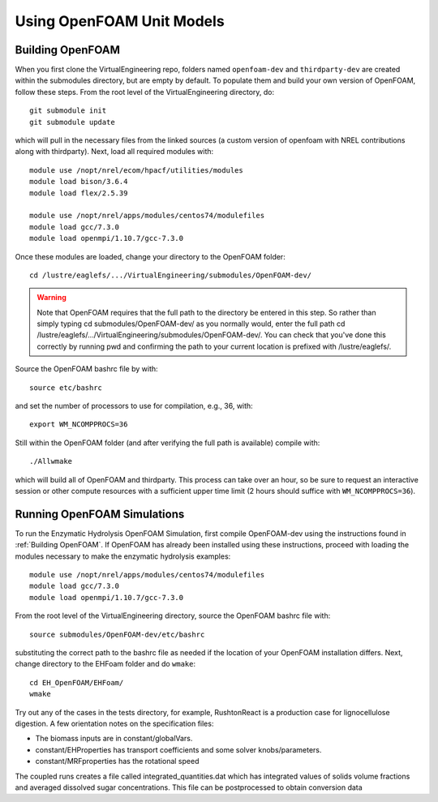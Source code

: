 Using OpenFOAM Unit Models
==========================

Building OpenFOAM
-----------------

When you first clone the VirtualEngineering repo, folders named ``openfoam-dev`` and ``thirdparty-dev`` are created within the submodules directory, but are empty by default. To populate them and build your own version of OpenFOAM, follow these steps.  From the root level of the VirtualEngineering directory, do::

    git submodule init
    git submodule update

which will pull in the necessary files from the linked sources (a custom version of openfoam with NREL contributions along with thirdparty).  Next, load all required modules with::

    module use /nopt/nrel/ecom/hpacf/utilities/modules
    module load bison/3.6.4
    module load flex/2.5.39

    module use /nopt/nrel/apps/modules/centos74/modulefiles
    module load gcc/7.3.0 
    module load openmpi/1.10.7/gcc-7.3.0

Once these modules are loaded, change your directory to the OpenFOAM folder::

    cd /lustre/eaglefs/.../VirtualEngineering/submodules/OpenFOAM-dev/

.. warning:: Note that OpenFOAM requires that the full path to the directory be entered in this step. So rather than simply typing cd submodules/OpenFOAM-dev/ as you normally would, enter the full path cd /lustre/eaglefs/.../VirtualEngineering/submodules/OpenFOAM-dev/. You can check that you've done this correctly by running pwd and confirming the path to your current location is prefixed with /lustre/eaglefs/.

Source the OpenFOAM bashrc file by with::

    source etc/bashrc

and set the number of processors to use for compilation, e.g., 36, with::

    export WM_NCOMPPROCS=36

Still within the OpenFOAM folder (and after verifying the full path is available) compile with::

    ./Allwmake

which will build all of OpenFOAM and thirdparty. This process can take over an hour, so be sure to request an interactive session or other compute resources with a sufficient upper time limit (2 hours should suffice with ``WM_NCOMPPROCS=36``).

Running OpenFOAM Simulations
----------------------------

To run the Enzymatic Hydrolysis OpenFOAM Simulation, first compile OpenFOAM-dev using the instructions found in :ref:`Building OpenFOAM`. If OpenFOAM has already been installed using these instructions, proceed with loading the modules necessary to make the enzymatic hydrolysis examples::

    module use /nopt/nrel/apps/modules/centos74/modulefiles
    module load gcc/7.3.0 
    module load openmpi/1.10.7/gcc-7.3.0

From the root level of the VirtualEngineering directory, source the OpenFOAM bashrc file with::

    source submodules/OpenFOAM-dev/etc/bashrc

substituting the correct path to the bashrc file as needed if the location of your OpenFOAM installation differs.  Next, change directory to the EHFoam folder and do ``wmake``::

    cd EH_OpenFOAM/EHFoam/
    wmake

Try out any of the cases in the tests directory, for example, RushtonReact is a production case for lignocellulose digestion. A few orientation notes on the specification files:

* The biomass inputs are in constant/globalVars.
* constant/EHProperties has transport coefficients and some solver knobs/parameters.
* constant/MRFproperties has the rotational speed

The coupled runs creates a file called integrated_quantities.dat which has integrated values of solids volume fractions and averaged dissolved sugar concentrations. This file can be postprocessed to obtain conversion data
